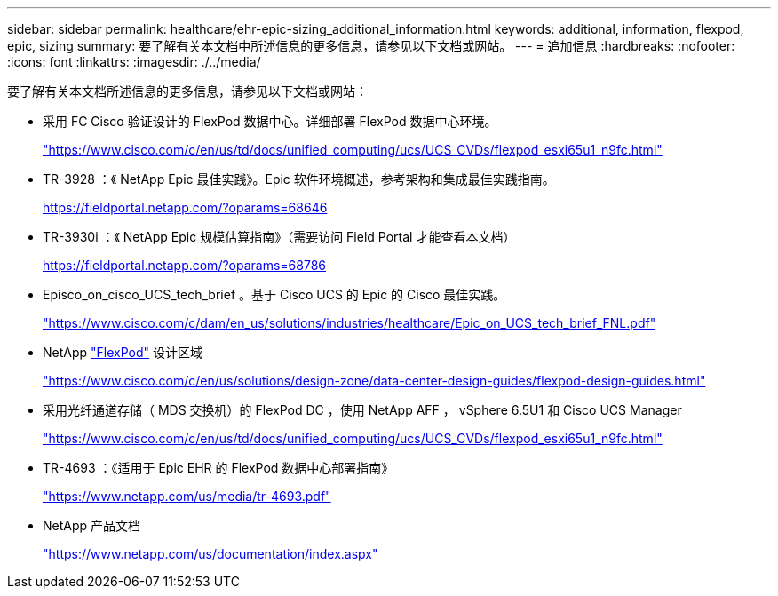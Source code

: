 ---
sidebar: sidebar 
permalink: healthcare/ehr-epic-sizing_additional_information.html 
keywords: additional, information, flexpod, epic, sizing 
summary: 要了解有关本文档中所述信息的更多信息，请参见以下文档或网站。 
---
= 追加信息
:hardbreaks:
:nofooter: 
:icons: font
:linkattrs: 
:imagesdir: ./../media/


要了解有关本文档所述信息的更多信息，请参见以下文档或网站：

* 采用 FC Cisco 验证设计的 FlexPod 数据中心。详细部署 FlexPod 数据中心环境。
+
https://www.cisco.com/c/en/us/td/docs/unified_computing/ucs/UCS_CVDs/flexpod_esxi65u1_n9fc.html["https://www.cisco.com/c/en/us/td/docs/unified_computing/ucs/UCS_CVDs/flexpod_esxi65u1_n9fc.html"^]

* TR-3928 ：《 NetApp Epic 最佳实践》。Epic 软件环境概述，参考架构和集成最佳实践指南。
+
https://fieldportal.netapp.com/?oparams=68646["https://fieldportal.netapp.com/?oparams=68646"^]

* TR-3930i ：《 NetApp Epic 规模估算指南》（需要访问 Field Portal 才能查看本文档）
+
https://fieldportal.netapp.com/?oparams=68786["https://fieldportal.netapp.com/?oparams=68786"^]

* Episco_on_cisco_UCS_tech_brief 。基于 Cisco UCS 的 Epic 的 Cisco 最佳实践。
+
https://www.cisco.com/c/dam/en_us/solutions/industries/healthcare/Epic_on_UCS_tech_brief_FNL.pdf["https://www.cisco.com/c/dam/en_us/solutions/industries/healthcare/Epic_on_UCS_tech_brief_FNL.pdf"^]

* NetApp https://netapp-my.sharepoint.com/:w:/p/dorianh/ETSsgHnsIipGkSvMd-EZFpEBIvAmw_rAZvw1RGDtWiMr8w["FlexPod"^] 设计区域
+
https://www.cisco.com/c/en/us/solutions/design-zone/data-center-design-guides/flexpod-design-guides.html["https://www.cisco.com/c/en/us/solutions/design-zone/data-center-design-guides/flexpod-design-guides.html"^]

* 采用光纤通道存储（ MDS 交换机）的 FlexPod DC ，使用 NetApp AFF ， vSphere 6.5U1 和 Cisco UCS Manager
+
https://www.cisco.com/c/en/us/td/docs/unified_computing/ucs/UCS_CVDs/flexpod_esxi65u1_n9fc.html["https://www.cisco.com/c/en/us/td/docs/unified_computing/ucs/UCS_CVDs/flexpod_esxi65u1_n9fc.html"^]

* TR-4693 ：《适用于 Epic EHR 的 FlexPod 数据中心部署指南》
+
https://www.netapp.com/us/media/tr-4693.pdf["https://www.netapp.com/us/media/tr-4693.pdf"^]

* NetApp 产品文档
+
https://www.netapp.com/us/documentation/index.aspx["https://www.netapp.com/us/documentation/index.aspx"^]


